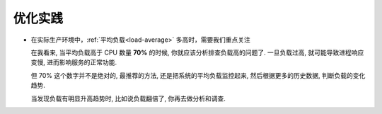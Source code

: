 .. 主要存放优化建议

==========
 优化实践
==========

- 在实际生产环境中，:ref:`平均负载<load-average>` 多高时，需要我们重点关注

  在我看来, 当平均负载高于 CPU 数量 **70%** 的时候, 你就应该分析排查负载高的问题了.
  一旦负载过高, 就可能导致进程响应变慢, 进而影响服务的正常功能.

  但 70% 这个数字并不是绝对的, 最推荐的方法, 还是把系统的平均负载监控起来,
  然后根据更多的历史数据, 判断负载的变化趋势.
  
  当发现负载有明显升高趋势时, 比如说负载翻倍了, 你再去做分析和调查.
